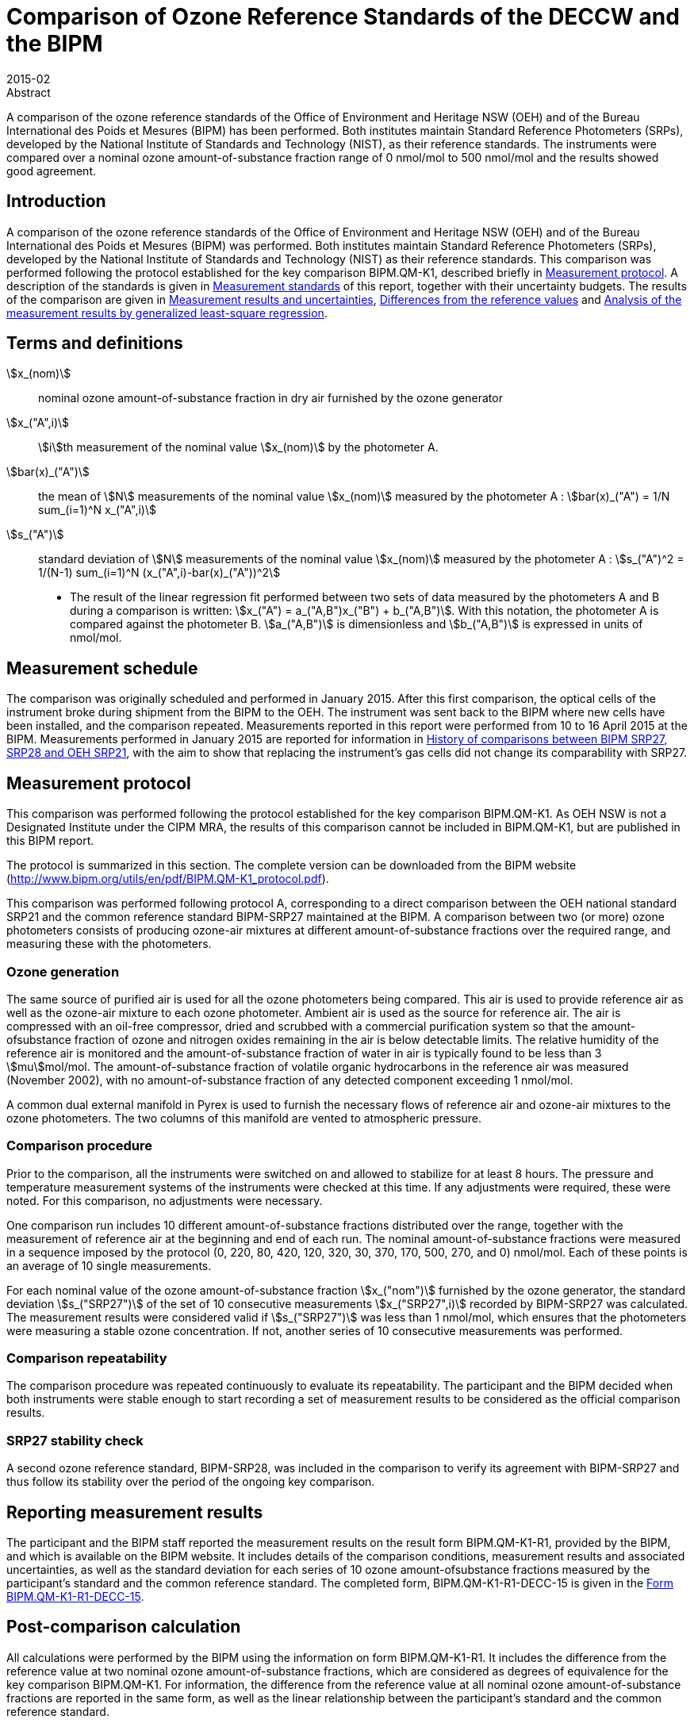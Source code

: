 = Comparison of Ozone Reference Standards of the DECCW and the BIPM
:edition: 1
:copyright-year: 2015
:revdate: 2015-02
:language: en
:docnumber: BIPM-2015/02
:title-en: Comparison of Ozone Reference Standards of the DECCW and the BIPM
:title-fr:
:doctype: rapport
:committee-en:
:committee-fr:
:committee-acronym:
:fullname: Joële Viallon
:affiliation: BIPM
:role: Author for correspondence
:email: jviallon@bipm.org
:phone: +33 1 45 07 62 70
:fax: +33 1 45 07 20 21
:fullname_2: Faraz Idrees
:affiliation_2: BIPM
:fullname_3: Philippe Moussay
:affiliation_3: BIPM
:fullname_4: Robert Wielgosz
:affiliation_4: BIPM
:fullname_5: Glenn Ross
:affiliation_5: OEH
:department: International Liaison and Communication Department
:supersedes-date:
:supersedes-draft:
:docstage: in-force
:docsubstage: 60
:imagesdir: images
:mn-document-class: bipm
:mn-output-extensions: xml,html,pdf,rxl
:local-cache-only:
:data-uri-image:

.Abstract

A comparison of the ozone reference standards of the Office of Environment and Heritage NSW (OEH) and of the Bureau International des Poids et Mesures (BIPM) has been performed. Both institutes maintain Standard Reference Photometers (SRPs), developed by the National Institute of Standards and Technology (NIST), as their reference standards. The instruments were compared over a nominal ozone amount-of-substance fraction range of 0 nmol/mol to 500 nmol/mol and the results showed good agreement.

== Introduction

A comparison of the ozone reference standards of the Office of Environment and Heritage NSW (OEH) and of the Bureau International des Poids et Mesures (BIPM) was performed. Both institutes maintain Standard Reference Photometers (SRPs), developed by the National Institute of Standards and Technology (NIST) as their reference standards. This comparison was performed following the protocol established for the key comparison BIPM.QM-K1, described briefly in <<protocol>>. A description of the standards is given in <<standards>> of this report, together with their uncertainty budgets. The results of the comparison are given in <<results_uncertainties>>, <<differences>> and <<analysis>>.

== Terms and definitions

stem:[x_(nom)]:: nominal ozone amount-of-substance fraction in dry air furnished by the ozone
generator
stem:[x_("A",i)]:: stem:[i]th measurement of the nominal value stem:[x_(nom)] by the photometer A.
stem:[bar(x)_("A")]:: the mean of stem:[N] measurements of the nominal value stem:[x_(nom)] measured by the photometer A : stem:[bar(x)_("A") = 1/N sum_(i=1)^N x_("A",i)]
stem:[s_("A")]:: standard deviation of stem:[N] measurements of the nominal value stem:[x_(nom)] measured by the photometer A : stem:[s_("A")^2 = 1/(N-1) sum_(i=1)^N (x_("A",i)-bar(x)_("A"))^2]

* The result of the linear regression fit performed between two sets of data measured by the photometers A and B during a comparison is written: stem:[x_("A") = a_("A,B")x_("B") + b_("A,B")]. With this notation, the photometer A is compared against the photometer B. stem:[a_("A,B")] is dimensionless and stem:[b_("A,B")] is expressed in units of nmol/mol.

== Measurement schedule

The comparison was originally scheduled and performed in January 2015. After this first
comparison, the optical cells of the instrument broke during shipment from the BIPM to the OEH. The instrument was sent back to the BIPM where new cells have been installed, and the comparison repeated. Measurements reported in this report were performed from 10 to 16 April 2015 at the BIPM. Measurements performed in January 2015 are reported for information in <<history>>, with the aim to show that replacing the instrument’s gas cells did not change its comparability with SRP27.

[[protocol]]
== Measurement protocol

This comparison was performed following the protocol established for the key comparison BIPM.QM-K1. As OEH NSW is not a Designated Institute under the CIPM MRA, the results of this comparison cannot be included in BIPM.QM-K1, but are published in this BIPM report.

The protocol is summarized in this section. The complete version can be downloaded from the BIPM website (http://www.bipm.org/utils/en/pdf/BIPM.QM-K1_protocol.pdf).

This comparison was performed following protocol A, corresponding to a direct comparison between the OEH national standard SRP21 and the common reference standard BIPM-SRP27 maintained at the BIPM. A comparison between two (or more) ozone photometers consists of producing ozone-air mixtures at different amount-of-substance fractions over the required range, and measuring these with the photometers.

=== Ozone generation

The same source of purified air is used for all the ozone photometers being compared. This air is used to provide reference air as well as the ozone-air mixture to each ozone photometer. Ambient air is used as the source for reference air. The air is compressed with an oil-free compressor, dried and scrubbed with a commercial purification system so that the amount-ofsubstance fraction of ozone and nitrogen oxides remaining in the air is below detectable limits. The relative humidity of the reference air is monitored and the amount-of-substance fraction of water in air is typically found to be less than 3 stem:[mu]mol/mol. The amount-of-substance fraction of volatile organic hydrocarbons in the reference air was measured (November 2002), with no amount-of-substance fraction of any detected component exceeding 1 nmol/mol.

A common dual external manifold in Pyrex is used to furnish the necessary flows of reference air and ozone-air mixtures to the ozone photometers. The two columns of this manifold are vented to atmospheric pressure.

=== Comparison procedure

Prior to the comparison, all the instruments were switched on and allowed to stabilize for at least 8 hours. The pressure and temperature measurement systems of the instruments were checked at this time. If any adjustments were required, these were noted. For this comparison, no adjustments were necessary.

One comparison run includes 10 different amount-of-substance fractions distributed over the range, together with the measurement of reference air at the beginning and end of each run. The nominal amount-of-substance fractions were measured in a sequence imposed by the protocol (0, 220, 80, 420, 120, 320, 30, 370, 170, 500, 270, and 0) nmol/mol. Each of these points is an average of 10 single measurements.

For each nominal value of the ozone amount-of-substance fraction stem:[x_("nom")] furnished by the ozone generator, the standard deviation stem:[s_("SRP27")] of the set of 10 consecutive measurements stem:[x_("SRP27",i)] recorded by BIPM-SRP27 was calculated. The measurement results were considered valid if stem:[s_("SRP27")] was less than 1 nmol/mol, which ensures that the photometers were measuring a stable ozone concentration. If not, another series of 10 consecutive measurements was performed.

=== Comparison repeatability

The comparison procedure was repeated continuously to evaluate its repeatability. The participant and the BIPM decided when both instruments were stable enough to start recording a set of measurement results to be considered as the official comparison results.

=== SRP27 stability check

A second ozone reference standard, BIPM-SRP28, was included in the comparison to verify its agreement with BIPM-SRP27 and thus follow its stability over the period of the ongoing key comparison.

== Reporting measurement results

The participant and the BIPM staff reported the measurement results on the result form BIPM.QM-K1-R1, provided by the BIPM, and which is available on the BIPM website. It includes details of the comparison conditions, measurement results and associated uncertainties, as well as the standard deviation for each series of 10 ozone amount-ofsubstance fractions measured by the participant’s standard and the common reference standard. The completed form, BIPM.QM-K1-R1-DECC-15 is given in the <<appendix1>>.

== Post-comparison calculation

All calculations were performed by the BIPM using the information on form BIPM.QM-K1-R1. It includes the difference from the reference value at two nominal ozone amount-of-substance fractions, which are considered as degrees of equivalence for the key comparison BIPM.QM-K1. For information, the difference from the reference value at all nominal ozone amount-of-substance fractions are reported in the same form, as well as the linear relationship between the participant’s standard and the common reference standard.

[[standards]]
== Measurement standards

The instruments maintained by the BIPM and the OEH are Standard Reference Photometers (SRP) built by the NIST. More details on the instrument’s operating principle and its capabilities can be found in <<paur>>. The following section describes the measurement principle and the uncertainty budgets.

=== Measurement equation of a NIST SRP

The measurement of the ozone amount-of-substance fraction by an SRP is based on the absorption of radiation at 253.7 nm by ozonized air in the gas cells of the instrument. One particular feature of the instrument design is the use of two gas cells to overcome the instability of the light source. The measurement equation is derived from the Beer-Lambert and ideal gas laws. The number concentration (stem:[C]) of ozone is calculated from:

[[eq1]]
[stem]
++++
C = (-1)/(2 sigma L_("opt")) (T)/(T_("std")) (P_("std"))/(P) "ln"(D)
++++

where

stem:[sigma]:: is the absorption cross-section of ozone at stem:[253.7" nm"] under standard conditions of temperature and pressure, stem:[1.1476 xx 10^(−17)" cm"^2"/molecule"] <<iso13964>>;
stem:[L_("opt")]:: is the mean optical path length of the two cells;
stem:[T]:: is the measured temperature of the cells;
stem:[T_("std")]:: is the standard temperature (stem:[273.15" K"]);
stem:[P]:: is the measured pressure of the cells;
stem:[P_("std")]:: is the standard pressure (stem:[101.325" kPa"]);
stem:[D]:: is the product of transmittances of two cells, with the transmittance (stem:[T_r]) of one cell defined as

[[eq2]]
[stem]
++++
T_r = I_("ozone")/I_("air")
++++

where

stem:[I_("ozone")]:: is the UV radiation intensity measured from the cell when containing ozonized air, and
stem:[I_("air")]:: is the UV radiation intensity measured from the cell when containing pure air (also called reference or zero air).

Using the ideal gas law <<eq1>> can be reformulated in order to express the measurement results as an amount-of-substance fraction (stem:[x]) of ozone in air:

[[eq3]]
[stem]
++++
x = (-1)/(2sigmaL_("opt")) T/P R/(N_"A") "ln"(D)
++++

where

stem:[N_"A"]:: is the Avogadro constant, stem:[6.022142 xx 10^(23)" mol"^(−1)], and
stem:[R]:: is the gas constant, stem:[8.314472" J mol"^(−1)" K"^(−1)].

The formulation implemented in the SRP software is:

[[eq4]]
[stem]
++++
x = (-1)/(2 alpha_"x" L_("opt")) T/(T_("std")) (P_("std"))/P "ln"(D)
++++

where

stem:[alpha_"x"]:: is the linear absorption coefficient under standard conditions, expressed in cm^−1^, linked to the absorption cross–section with the relation:

[[eq5]]
[stem]
++++
alpha_"x" = sigma (N_"A")/R (P_("std"))/(T_("std"))
++++

=== Absorption cross-section for ozone

The linear absorption coefficient under standard conditions x used within the SRP software algorithm is stem:[308.32" cm"^(–1)]. This corresponds to a value for the absorption cross section stem:[sigma] of stem:[1.1476 xx 10^(–17)" cm"^2"/molecule"], rather than the more often quoted stem:[1.147 xx 10^(–17)" cm"^2"/molecule"]. In the comparison of two SRP instruments, the absorption cross-section can be considered to have a conventional value and its uncertainty can be set to zero. However, in the comparison of different methods or when considering the complete uncertainty budget of the method, the uncertainty of the absorption cross-section should be taken into account. A consensus value of 2.12 % at a 95 % level of confidence for the uncertainty of the absorption cross-section has been proposed by the BIPM and the NIST in a recent publication <<viallon3>>.

=== Condition of the BIPM SRPs

Compared to the original design described in <<paur>>, SRP27 and SRP28 have been modified to take into account two biases revealed by the study conducted by the BIPM and the NIST <<viallon3>>. In 2009, an "SRP upgrade kit" was installed in the instruments, as described in the report <<viallon4>>.

=== Uncertainty budget of the common reference BIPM-SRP27

The uncertainty budget for the ozone amount-of-substance fraction in dry air (stem:[x]) measured by the instruments BIPM-SRP27 and BIPM-SRP28 in the nominal range 0 nmol/mol to stem:[500" nmol/mol"] is given in <<table1>>.

[[table1]]
[cols="<,<,<,<,<,^,^"]
.Uncertainty budget for the SRPs maintained by the BIPM
|===
.2+^h| Component (stem:[y]) 4+^h| Uncertainty stem:[u(y)] .2+^h| Sensitivity coefficient stem:[c_i= (delx)/(dely)] .2+^h| contribution to stem:[u(x)] stem:[abs(c_i)*u(y)] nmol/mol
^h| Source ^h| Distribution ^h| Standard Uncertainty ^h| Combined standard uncertainty stem:[u(y)]

.3+h| Optical Path stem:[L_("opt")] | Measurement scale | Rectangular | 0.0006 cm .3+<.^| 0.52 cm .3+^.^| stem:[-x/(L_("opt"))] .3+^.^| stem:[2.89 xx 10^(−3)x]
| Repeatability | Normal | 0.01 cm
| Correction factor | Rectangular | 0.52 cm

.2+h| Pressure stem:[P] | Pressure gauge | Rectangular | 0.029 kPa .2+.^| 0.034 kPa .2+^.^| stem:[−x/P] .2+^.^| stem:[3.37 xx 10^(−4)x]
| Difference between cells | Rectangular | 0.017 kPa

.2+h| Temperature stem:[T] | Temperature probe | Rectangular | 0.03 K .2+.^| 0.07 K .2+^.^| stem:[x/T] .2+^.^| stem:[2.29 xx 10^(−4)x]
| Temperature gradient | Rectangular | 0.058 K

.2+h| Ratio of intensities stem:[D] | Scaler resolution | Rectangular | stem:[8 xx 10^(−6)] .2+.^| stem:[1.4 xx 10^(−5)] .2+^.^| stem:[x/(D"ln"(D))] .2+^.^| 0.28
| Repeatability | Triangular | stem:[1.1 xx 10^(−5)]

h| Absorption Cross section stem:[sigma] | Hearn value | a| stem:[1.22 xx 10^(−19)] cm^2^/molecule a| stem:[1.22 xx 10^(−19)] cm^2^/molecule ^.^| stem:[-x/alpha] ^.^| stem:[1.06 xx 10^(−2)x]
|===

As explained in the protocol of the comparison, following this budget the standard uncertainty associated with the ozone amount-of-substance fraction measurement with the BIPM SRPs can be expressed as a numerical equation (numerical values expressed as nmol/mol):

[[eq6]]
[stem]
++++
u(x) = sqrt((0.28)^2 + (2.92*10^(-3)x)^2)
++++

=== Covariance terms for the common reference BIPM-SRP27

Correlations between the results of two measurements performed at two different ozone amount-of-substance fractions with BIPM-SRP27 were taken into account using the software OzonE. Details about the analysis of the covariance can be found in the protocol. The following expression was applied:

[[eq7]]
[stem]
++++
u(x_i,x_j) = x_i*x_j*u_"b"^2
++++

where:

[[eq8]]
[stem]
++++
u_"b"^2 = (u^2(T))/(T^2) + (u^2(P))/(P^2) + (u^2(L_("opt")))/(L_("opt")^2)
++++

The value of stem:[u_"b"] is given by the expression of the measurement uncertainty: stem:[u_"b" = 2.92 xx 10^(−3)].

=== Condition of the SRP21

Compared to the original design, the OEH SRP21 has been modified to deal with the two biases revealed in <<viallon3>>. In August 2006, an "SRP upgrade kit" was installed by NIST at the NIST laboratories.

Following the replacement of the two gas cells performed in April 2015 at the BIPM, the length of the optical cell changed from 89.92 to 89.58 cm, when calculated as an average of the two cells. This new average value was provided by NIST. The new optical cell would change the input optical path length parameters whilst affecting its uncertainty evaluation.

=== Uncertainty budget of the SRP21

The uncertainty budget for the ozone amount-of-substance fraction in dry air stem:[x] measured by the OEH standard SRP21 in the nominal range 0 nmol/mol to 500 nmol/mol is given in <<table2>>.

Following this budget, the standard uncertainty associated with the ozone amount-ofsubstance fraction measurement with the SRP21 can be expressed as a numerical equation (numerical values expressed as nmol/mol):

[[eq9]]
[stem]
++++
u(x) = sqrt((0.51)^2+9.37*10^(-6)x^2)
++++

No covariance term for the SRP21 was included in the calculations.

[[table2]]
[cols="<,^,<,^,^,^,^,<"]
.Uncertainty budget for the SRP21
|===
h| Component h| Value h| Source h| Distribution h| Standard Uncertainty h| Combined Standard Uncertainty h| Sensitivity Coefficient h| Contribution to stem:[u(x)] / nmol/mol

h| Optical Path (stem:[L]) | 89.58 cm | Measurement | Rect | 0.520 cm | 0.520 cm | stem:[-x/L] | stem:[2.90 xx 10^(–3)x]

.2+h| Pressure (stem:[P]) .2+.^| 101.325 kPa | Gauge | Rect | 0.077 kPa .2+.^| 0.086 kPa .2+^.^| stem:[-x/P] .2+.^| stem:[8.5 xx 10^(–3)x]
| Difference | Rect | 0.038 kPa

.2+h| Temperature (stem:[T]) .2+.^| 273.15 °K | Probe | Rect | 0.115 K .2+.^| 0.129 K .2+^.^| stem:[x/T] .2+.^| stem:[4.7 xx 10^(–3)x]
| Gradient | Rect | 0.058 K

h| Repeatability | a| Repeat Measurements | Rect a| 0.095 nmol/mol a| 0.095 nmol/mol | 1 | 0.095

h| Resolution | | | Rect a| 0.500 nmol/mol a| 0.500 nmol/mol | 1 | 0.500

h| Absorption Cross Section (stem:[alpha]) | 308.32 cm^–1^ | Conventional Value | Rect | 1.732 cm^–1^ | 1.732 cm^–1^ | stem:[x/(alpha)] | stem:[1.06 xx 10^(–2)x]
|===

[[results_uncertainties]]
== Measurement results and uncertainties

Details of the measurement results, the measurement uncertainties and the standard deviations at each nominal ozone amount-of-substance fraction are given in the form BIPM.QM-K1-R1-DECC-15 (<<appendix1>>).

[[differences]]
== Differences from the reference values

For the key comparison BIPM.QM-K1, differences from the reference values were calculated at the twelve nominal ozone amount-of-substance fractions measured, but are only shown in this report at two particular values: 80 nmol/mol and 420 nmol/mol. These values correspond to points 3 and 4 recorded in each comparison. The ozone amount-of-substance fractions measured by the ozone standards can differ from the nominal values because an ozone generator has limited reproducibility. However, as stated in the protocol, the value measured by the common reference SRP27 was expected to be within stem:[+-] 15 nmol/mol of the nominal value. Hence, it is meaningful to compare the degree of equivalence calculated for all the participants at the same nominal value.

=== Definition

The difference from the reference value of the participant stem:[i] at a nominal value stem:[x_("nom")] is defined as:

[[eq10]]
[stem]
++++
D_i = x_i - x_("SRP27")
++++

where stem:[x_i] and stem:[x_("SRP27")] are the measurement result of the participant stem:[i] and of SRP27 at the nominal value stem:[x_("nom")].

Its associated standard uncertainty is:

[[eq11]]
[stem]
++++
u(D_i) = sqrt(u_i^2 + u_("SRP27")^2)
++++

where stem:[u_i] and stem:[u_("SRP27")] are the measurement uncertainties of the participant stem:[i] and of SRP27 respectively.

=== Values

The differences from the reference values and their uncertainties calculated in the form BIPM.QM-K1-R1-DECC-15 are reported in <<table3>> below. Corresponding graphs of equivalence are given in <<fig1>>. The expanded uncertainties are calculated with a coverage factor stem:[k = 2].

[[table3]]
[cols=">,>,>,>,>,>,>,>"]
.Differences from the reference values of the OEH at the nominal ozone amount-of-substance fractions 80 nmol/mol and 420 nmol/mol
|===
^h| Nom value ^h| stem:[x_i] / (nmol/mol) ^h| stem:[u_i] / (nmol/mol) ^h| stem:[x_("SRP27")] / (nmol/mol) ^h| stem:[u_("SRP27")] / (nmol/mol) ^h| stem:[D_i] / (nmol/mol) ^h| stem:[u(Di)] / (nmol/mol) ^h| stem:[U(Di)] / (nmol/mol)
h| 80 | 80.75 | 0.57 | 80.72 | 0.37 | 0.03 | 0.67 | 1.35
h| 420 | 423.87 | 1.39 | 423.23 | 1.27 | 0.64 | 1.88 | 3.77
|===

[[fig1]]
.Graphs of equivalence of the OEH at the two nominal ozone amount-of-substance fractions 80 nmol/mol and 420 nmol/mol
image::img01.png[]

The differences between the OEH standard and the common reference standard BIPM SRP27
indicate agreement between both standards.

[[analysis]]
== Analysis of the measurement results by generalized least-square regression

The relationship between two ozone photometers was evaluated with a generalized leastsquare regression fit performed on the two sets of measured ozone amount-of-substance fractions, taking into account standard measurement uncertainties. To this end, the software package OzonE was used. This software, which is documented in a publication <<bremser>>, is an extension of the previously used software B_Least, recommended by the ISO standard 6143:2001 <<iso6143-2>>. OzonE allows users to account for correlations between measurements performed with the same instrument at different ozone amount-of-substance fractions.

In a direct comparison, a linear relationship between the ozone amount-of-substance fractions measured by SRP__n__ and SRP27 is obtained:

[[eq12]]
[stem]
++++
x_("SRP"n) = a_0 + a_1 x_("SRP27")
++++

The associated uncertainties on the slope stem:[u(a_1)] and the intercept stem:[u(a_0)] are given by OzonE, as well as the covariance between them and the usual statistical parameters to validate the fitting function.

=== Least-square regression results

The relationship between SRP21 and SRP27 is:

[[eq13]]
[stem]
++++
x_("SRP21") = -0.12+1.0022*x_("SRP27")
++++

The standard uncertainties on the parameters of the regression are stem:[u(a_1) = 0.0034] for the slope and stem:[u(a_0) = 0.31" nmol/mol"] for the intercept. The covariance between the two parameters is stem:[cov(a_0, a_1) = -3.73 xx 10^(–4)" nmol/mol"].

The least-square regression statistical parameters confirm the appropriate choice of a linear relation, with a sum of the squared deviations (SSD) of 0.12 and a goodness of fit (GoF) equal to 0.14.

To assess the agreement of the standards from <<eq10>>, the difference between the calculated slope value and unity, and the intercept value and zero, together with their measurement uncertainties need to be considered. In the comparison, the value of the intercept is consistent with an intercept of zero, considering the uncertainty in the value of this parameter; i.e stem:[abs(a_0)< 2u(a_0)], and the value of the slope is consistent with a slope of 1; i.e. stem:[abs(1 - a_1)< 2 u(a_1)].

[[history]]
== History of comparisons between BIPM SRP27, SRP28 and OEH SRP21

Results of previous comparison performed between BIPM-SRP27, BIPM-SRP28 and OEH SRP21 (named DECCW in previous reports <<viallon7>>, <<viallon8>>) during the course of the key comparison BIPM.QM-K1 are given in <<fig2>>. The slopes stem:[a_1] of the linear relation stem:[x_("SRP"n) = a_0 + a_1 x_("SRP27")] are represented together with their associated uncertainties calculated at the time of each comparison. Results of previous comparisons have been corrected to take into account the changes in the reference BIPM-SRP27 described in <<viallon4>>, which explains the larger uncertainties associated with the corresponding slopes. Results of the comparison performed in January 2015 have been reported together with results performed in April 2015 after the replacement of the instrument gas cells that broke in between the two exercises. <<fig2>> shows that all standards included in these comparisons stayed in close agreement.

[[fig2]]
.Results of the comparisons between SRP27, SRP28 and OEH SRP21 performed at the BIPM during the course of the key comparison BIPM.QM-K1. Uncertainties are calculated at stem:[k=2], with the uncertainty budget in use at the time of each comparison.
image::img02.png[]

== Conclusion

A comparison was performed between the ozone reference standards of the OEH and of the BIPM. The instruments were compared over a nominal ozone amount-of-substance fraction range of 0 nmol/mol to 500 nmol/mol. Results of this comparison indicated good agreement between both standards.

[bibliography]
== References

* [[[paur,1]]], Paur R.J., Bass A.M., Norris J.E. and Buckley T.J. 2003 Standard Reference Photometer for the Assay of Ozone in calibration Atmospheres _NISTIR_ *6963*, 65 pp

* [[[iso13964,(2)ISO 13964:1996]]], ISO 13964 : 1996 Ambient air - Determination of ozone - Ultraviolet photometric method (International Organization for Standardization)

* [[[viallon3,3]]], Viallon J., Moussay P., Norris J.E., Guenther F.R. and Wielgosz R.I., 2006, A study of systematic biases and measurement uncertainties in ozone mole fraction measurements with the NIST Standard Reference Photometer, _Metrologia_, *43*, 441-450

* [[[viallon4,4]]], Viallon J., Moussay P., Idrees F. and Wielgosz R.I. 2010 Upgrade of the BIPM Standard Reference Photometers for Ozone and the effect on the on-going key comparison BIPM.QM-K1 *Rapport BIPM-2010/07*, 16 pp

* [[[bremser,5]]], Bremser W., Viallon J. and Wielgosz R.I., 2007, Influence of correlation on the assessment of measurement result compatibility over a dynamic range, _Metrologia_, *44*, 495-504

* [[[iso6143-2,(6)ISO 6143.2:2001]]], ISO 6143.2 : 2001 Gas analysis - Determination of the composition of calibration gas mixtures - Comparison methods (International Organization for Standardization)

* [[[viallon7,7]]], Viallon J., Moussay P., Idrees F., Wielgosz R.I. and Ross G. 2011 Comparison of Ozone Reference Standards of the DECCW and the BIPM, December 2010 *Rapport BIPM-2011/03*, 18 pp

* [[[viallon8,8]]], Viallon J., Moussay P., Wielgosz R.I. and Ross G. 2009 Comparison of Ozone Reference Standards of the DECC NSW and the BIPM, October 2008 *Rapport BIPM-2009/03*, 19 pp

[[appendix1]]
[appendix, obligation=informative]
== Form BIPM.QM-K1-R1-DECC-15

See next pages.

<<<

=== OZONE COMPARISON RESULT - PROTOCOL A - DIRECT COMPARISON

[%unnumbered]
|===
2+^h| Participating institute information
h| Institute h| Department of Environment and Climate Change NSW
h| Address a| Dock 3, Atmospheric Science Building +
480 Weeroona Road +
Lidcombe NSW 2141 +
Australia
h| Contact | Glenn Ross
h| Email | mailto:Glenn.ross@environment.nsw.gov.au[]
h| Telephone | 61 2 9995 5166
|===

[%unnumbered]
|===
3+^h| Instruments information
| ^h| Reference Standard ^h| National Standard
h| Manufacturer ^| NIST ^| NIST
h| Type ^| SRP ^| SRP
h| Serial number ^| SRP27 ^| SRP21
|===

*Content of the report*

[align=left]
<<general_info,general informations>> +
<<comparison_results,comparison results>> +
<<measurement_results,measurements results>> +
<<comparison_description,comparison description>> +
<<uncertainty_budgets,uncertainty budgets>>

[[general_info]]
==== comparison reference standard (RS) - national standard (NS)

[%unnumbered]
|===
h| Operator ^| F. Idrees h| Location ^| CHEM-9
h| Comparison begin date / time ^| 10/04/2015 02:33 h| Comparison end date / time ^| 16/04/2015 07:52
|===

[[comparison_results]]
==== Comparison results

Equation:: stem:[x_(NS)=a_(NS), ""_(RS)x_(RS) + b_(NS,RS)]

[cols="^,^,^,^,^"]
.Least-square regression parameters
|===
| stem:[a_(TS,RS)] | stem:[u(a_(TS,RS))] | stem:[b_(TS,RS)] (nmol/mol) | stem:[u(b_(TS,RS))] (nmol/mol) | stem:[u(a,b)]
| 1.0022 | 0.0034 | -0.12 | 0.31 | -3.73E-04
|===

NOTE: Least-square regression parameters will be computed by the BIPM using the sofwtare OzonE v2.0

[cols="^,^,^,^"]
.Difference from the reference value at 80 nmol/mol and 420 nmol/mol:
|===
| Nom value (nmol/mol) | stem:[D_i] (nmol/mol) | stem:[u(D_i)] (nmol/mol) | stem:[U(D_i)] (nmol/mol)
| 80 | 0.03 | 0.67 | 1.35
| 420 | 0.64 | 1.88 | 3.77
|===

[%unnumbered]
image::img03.png[]

[[measurement_results]]
==== Measurement results

[%unnumbered]
[cols="^,^,^,^,^,^,^"]
|===
7+h| Measurement results
| 3+h| Reference Standard (RS) 3+h| National standard (NS) 
h| Nominal value h| stem:[x_(RS)] nmol/mol h| stem:[s_(RS)] nmol/mol h| stem:[u(x_(RS))] nmol/mol h| stem:[x_(NS)] nmol/mol h| stem:[s_(NS)] nmol/mol h| stem:[u(x_(NS))] nmol/mol

h| 0 | 0.10 | 0.33 | 0.28 | 0.00 | 0.19 | 0.51
h| 220 | 218.74 | 0.39 | 0.70 | 219.25 | 0.16 | 0.84
h| 80 | 80.72 | 0.29 | 0.37 | 80.75 | 0.19 | 0.57
h| 420 | 423.23 | 0.35 | 1.27 | 423.87 | 0.31 | 1.39
h| 120 | 121.33 | 0.42 | 0.45 | 121.45 | 0.17 | 0.63
h| 320 | 319.23 | 0.28 | 0.97 | 319.78 | 0.23 | 1.10
h| 30 | 32.00 | 0.18 | 0.30 | 32.02 | 0.20 | 0.52
h| 370 | 370.84 | 0.26 | 1.12 | 371.56 | 0.18 | 1.25
h| 170 | 170.26 | 0.22 | 0.57 | 170.66 | 0.18 | 0.73
h| 500 | 510.96 | 0.32 | 1.52 | 511.68 | 0.14 | 1.65
h| 270 | 268.88 | 0.28 | 0.83 | 269.48 | 0.13 | 0.97
h| 0 | 0.08 | 0.30 | 0.28 | -0.13 | 0.11 | 0.51
|===

[%unnumbered]
[cols="^,^,^,^,^"]
|===
5+h| Differences
h| Point Number h| Nom value (nmol/mol) h| stem:[D_i] (nmol/mol) h| stem:[u(D_i)] (nmol/mol) h| stem:[U(D_i)] (nmol/mol)
h| 1 h| 0 | -0.11 | 0.58 | 1.16
h| 2 h| 220 | 0.51 | 1.09 | 2.19
h| 3 h| 80 | 0.03 | 0.67 | 1.35
h| 4 h| 420 | 0.64 | 1.88 | 3.77
h| 5 h| 120 | 0.11 | 0.78 | 1.55
h| 6 h| 320 | 0.56 | 1.47 | 2.94
h| 7 h| 30 | 0.02 | 0.60 | 1.19
h| 8 h| 370 | 0.72 | 1.67 | 3.35
h| 9 h| 170 | 0.40 | 0.93 | 1.85
h| 10 h| 500 | 0.71 | 2.24 | 4.48
h| 11 h| 270 | 0.60 | 1.28 | 2.56
h| 12 h| 0 | -0.21 | 0.58 | 1.16
|===

Covariance terms in between two measurement results of each standard

Equation:: stem:[u(x_i,x_j) = alpha * x_i * x_j]

Value of stem:[alpha] for the reference standard:: 8.50E-06
Value of stem:[alpha] for the national standard:: 0.00E+00

[[comparison_description]]
==== Comparison conditions

.Comparison conditions
|===
| Ozone generator manufacturer | Environics
| Ozone generator type | Model 6100
| Ozone generator serial number | 3128
| Room temperature(min-max) / °C | 20.55-21.47
| Room pressure (min-max) / hpa | 1002.3-1002.6
| Zero air source | oil free compressor + dryer+ aadco 737-R
| Reference air flow rate (L/min) | 15
| Sample flow rate (L/min) | 10
| Instruments stabilisation time | more than 48 hours
| Instruments acquisition time /s (one measurement) | 5s
| Instruments averaging time /s | 5s
| Total time for ozone conditioning | more than 48 hours
| Ozone mole fraction during conditioning | 850 nmol/mol
| Comparison repeated continously (Yes/No) | yes
| If no, ozone mole fraction in between the comparison repeats |
| Total number of comparison repeats realised | 31
| Data files names and location | \\chem5\Program Files\NIST\SRPControl\Data\2015
| c150410001.xls to c150415006.xls |
|===

==== Instruments checks and adjustments

[%unnumbered]
|===
^h| Reference Standard
| Instrument adjusted according to BIPM internal procedures and criterions.
|===

[%unnumbered]
|===
^h| National Standard
|
|===

[[uncertainty_budgets]]
==== Uncertainty budgets (description or reference )

[%unnumbered]
|===
^h| Reference Standard
a| BIPM-SRP27 uncertainty budget is described in the protocol of this comparison: document BIPM.QM-K1 protocol, date 10 Januray 2007, available on BIPM website. It can be summarised by the formula: +
stem:[u(x) = sqrt((0.28)^2 + (2,92 * 10^(-3)x)^2)]
|===

[%unnumbered]
|===
^h| National Standard
|
|===

.SRP Uncertainty Statement - Department of Environment and Climate Change NSW
|===
h| Component h| Value h| Source h| Distribution h| Standard Uncertainty h| Combined Standard Uncertainty h| Sensitivity Coefficient h| Contribution to stem:[u(x)]

h| Optical Path (stem:[L]) | 89.92 cm | BIPM | Rect | 0.520 cm | 0.520 cm ^.^| stem:[-x/(2L)] | 0.289%

.2+h| Pressure (stem:[P]) .2+.^| 101.325 kPa | Gauge | Rect | 0.077 kPa .2+.^| 0.086 kPa .2+^.^| stem:[-x/P] .2+.^| 0.085%
| Difference | Rect | 0.038 kPa

.2+h| Temperature (stem:[T]) .2+.^| 273.15 °K | Probe | Rect | 0.115 K .2+.^| 0.129 K .2+^.^| stem:[x/T] .2+.^| 0.047%
| Gradient | Rect | 0.058 °K

h| Repeatability | a| Repeat Measurements | Rect a| 0.095 nmol/mol a| 0.095 nmol/mol ^.^| 1 | 0.095 nmol/mol

h| Resolution | | | Rect a| 0.500 nmol/mol a| 0.500 nmol/mol ^.^| 1 | 0.500 nmol/mol

h| Absorption Cross Section (stem:[alpha]) | 308.32 cm^–1^ | Conventional Value | Rect | 1.732 cm^–1^ | 1.732 cm^–1^ ^.^| stem:[x/(alpha)] | 0.562%
|===

*Combined Uncertainty*

Combined standard uncertainty NOT including absortion coefficient uncertainty

[stem]
++++
u_("SRP") = sqrt((0.51)^2 + 9.37 xx 10^(-6)x^2)
++++

Combined standard uncertainty including absortion coefficient uncertainty

[stem]
++++
u_("SRP") = sqrt((0.51)^2 + 4.09 xx 10^(-5)x^2)
++++


